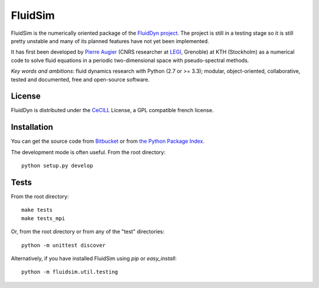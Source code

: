 ========
FluidSim
========

|release| |docs| |coverage| |travis|

.. |release| image:: https://img.shields.io/pypi/v/fluidsim.svg
   :target: https://pypi.python.org/pypi/fluidsim/
   :alt: Latest version

.. |docs| image:: https://readthedocs.org/projects/fluidsim/badge/?version=latest
   :target: http://fluidsim.readthedocs.org
   :alt: Documentation status

.. |coverage| image:: https://codecov.io/gh/fluiddyn/fluidsim/graph/badge.svg
   :target: https://codecov.io/gh/fluiddyn/fluidsim/
   :alt: Code coverage

.. |travis| image:: https://travis-ci.org/fluiddyn/fluidsim.svg?branch=master
    :target: https://travis-ci.org/fluiddyn/fluidsim

FluidSim is the numerically oriented package of the `FluidDyn project
<http://fluiddyn.readthedocs.org>`__.  The project is still in a
testing stage so it is still pretty unstable and many of its planned
features have not yet been implemented.

It has first been developed by `Pierre Augier
<http://www.legi.grenoble-inp.fr/people/Pierre.Augier/>`_ (CNRS
researcher at `LEGI <http://www.legi.grenoble-inp.fr>`_, Grenoble) at
KTH (Stockholm) as a numerical code to solve fluid equations in a
periodic two-dimensional space with pseudo-spectral methods.

*Key words and ambitions*: fluid dynamics research with Python (2.7 or
>= 3.3); modular, object-oriented, collaborative, tested and
documented, free and open-source software.

License
-------

FluidDyn is distributed under the CeCILL_ License, a GPL compatible
french license.

.. _CeCILL: http://www.cecill.info/index.en.html

Installation
------------

You can get the source code from `Bitbucket
<https://bitbucket.org/fluiddyn/fluidsim>`__ or from `the Python
Package Index <https://pypi.python.org/pypi/fluidsim/>`__.

The development mode is often useful. From the root directory::

  python setup.py develop

Tests
-----

From the root directory::

  make tests
  make tests_mpi

Or, from the root directory or from any of the "test" directories::

  python -m unittest discover

Alternatively, if you have installed FluidSim using `pip` or `easy_install`::

  python -m fluidsim.util.testing
